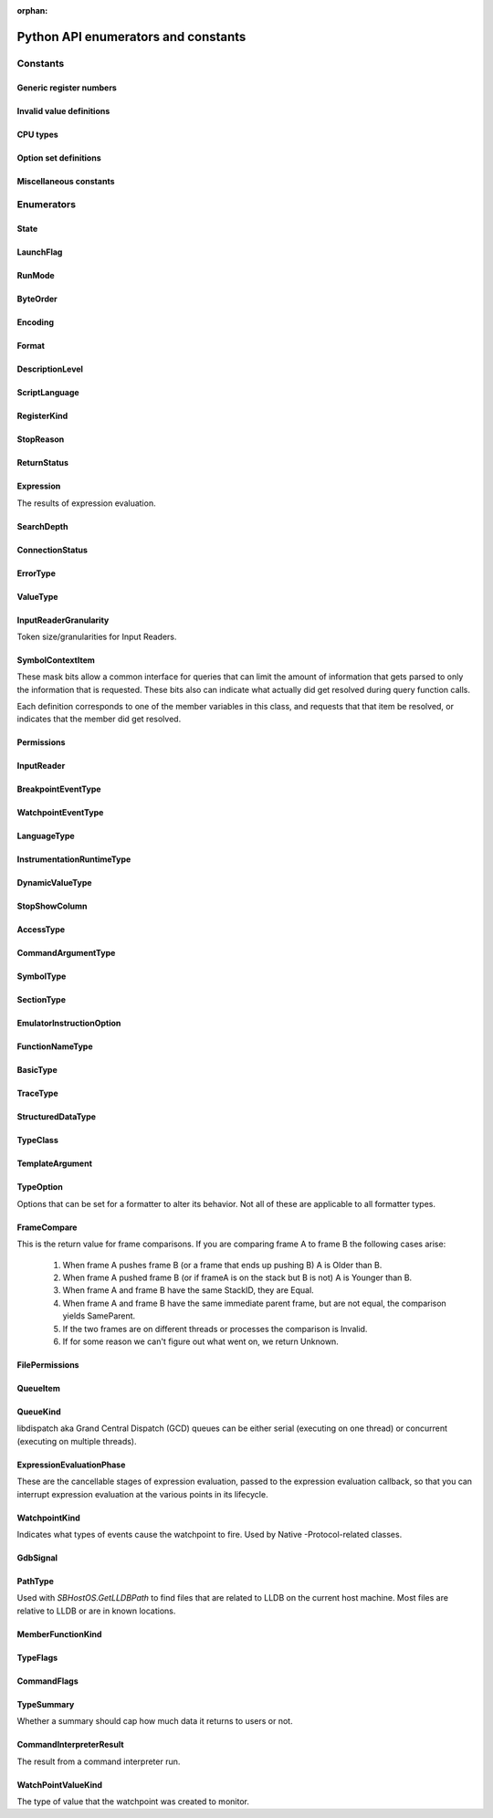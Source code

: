..
  This is a sub page of the Python API docs and linked from the main API page.
  The page isn't in any toctree, so silence the sphinx warnings by marking it as orphan.

:orphan:

Python API enumerators and constants
====================================

.. py:currentmodule:: lldb

Constants
*********

Generic register numbers
------------------------

.. py:data:: LLDB_REGNUM_GENERIC_PC

   Program counter.

.. py:data:: LLDB_REGNUM_GENERIC_SP

   Stack pointer.
.. py:data:: LLDB_REGNUM_GENERIC_FP

   Frame pointer.

.. py:data:: LLDB_REGNUM_GENERIC_RA

   Return address.

.. py:data:: LLDB_REGNUM_GENERIC_FLAGS

   Processor flags register.

.. py:data:: LLDB_REGNUM_GENERIC_ARG1

   The register that would contain pointer size or less argument 1 (if any).

.. py:data:: LLDB_REGNUM_GENERIC_ARG2

   The register that would contain pointer size or less argument 2 (if any).

.. py:data:: LLDB_REGNUM_GENERIC_ARG3

   The register that would contain pointer size or less argument 3 (if any).

.. py:data:: LLDB_REGNUM_GENERIC_ARG4

   The register that would contain pointer size or less argument 4 (if any).

.. py:data:: LLDB_REGNUM_GENERIC_ARG5

   The register that would contain pointer size or less argument 5 (if any).

.. py:data:: LLDB_REGNUM_GENERIC_ARG6

   The register that would contain pointer size or less argument 6 (if any).

.. py:data:: LLDB_REGNUM_GENERIC_ARG7

   The register that would contain pointer size or less argument 7 (if any).

.. py:data:: LLDB_REGNUM_GENERIC_ARG8

   The register that would contain pointer size or less argument 8 (if any).


Invalid value definitions
-------------------------

.. py:data:: LLDB_INVALID_BREAK_ID
.. py:data:: LLDB_INVALID_WATCH_ID
.. py:data:: LLDB_INVALID_ADDRESS
.. py:data:: LLDB_INVALID_INDEX32
.. py:data:: LLDB_INVALID_IVAR_OFFSET
.. py:data:: LLDB_INVALID_IMAGE_TOKEN
.. py:data:: LLDB_INVALID_MODULE_VERSION
.. py:data:: LLDB_INVALID_REGNUM
.. py:data:: LLDB_INVALID_UID
.. py:data:: LLDB_INVALID_PROCESS_ID
.. py:data:: LLDB_INVALID_THREAD_ID
.. py:data:: LLDB_INVALID_FRAME_ID
.. py:data:: LLDB_INVALID_SIGNAL_NUMBER
.. py:data:: LLDB_INVALID_OFFSET
.. py:data:: LLDB_INVALID_LINE_NUMBER
.. py:data:: LLDB_INVALID_QUEUE_ID

CPU types
---------

.. py:data:: LLDB_ARCH_DEFAULT
.. py:data:: LLDB_ARCH_DEFAULT_32BIT
.. py:data:: LLDB_ARCH_DEFAULT_64BIT
.. py:data:: LLDB_INVALID_CPUTYPE


Option set definitions
----------------------

.. py:data:: LLDB_MAX_NUM_OPTION_SETS
.. py:data:: LLDB_OPT_SET_ALL
.. py:data:: LLDB_OPT_SET_1
.. py:data:: LLDB_OPT_SET_2
.. py:data:: LLDB_OPT_SET_3
.. py:data:: LLDB_OPT_SET_4
.. py:data:: LLDB_OPT_SET_5
.. py:data:: LLDB_OPT_SET_6
.. py:data:: LLDB_OPT_SET_7
.. py:data:: LLDB_OPT_SET_8
.. py:data:: LLDB_OPT_SET_9
.. py:data:: LLDB_OPT_SET_10
.. py:data:: LLDB_OPT_SET_11

Miscellaneous constants
------------------------

.. py:data:: LLDB_GENERIC_ERROR
.. py:data:: LLDB_DEFAULT_BREAK_SIZE
.. py:data:: LLDB_WATCH_TYPE_READ
.. py:data:: LLDB_WATCH_TYPE_WRITE


Enumerators
***********


.. _State:

State
-----

.. py:data:: eStateInvalid
.. py:data:: eStateUnloaded

   Process is object is valid, but not currently loaded.

.. py:data:: eStateConnected

   Process is connected to remote debug services, but not
   launched or attached to anything yet.

.. py:data:: eStateAttaching

   Process is in the process of launching.

.. py:data:: eStateLaunching

   Process is in the process of launching.

.. py:data:: eStateStopped

   Process or thread is stopped and can be examined.

.. py:data:: eStateRunning

   Process or thread is running and can't be examined.

.. py:data:: eStateStepping

   Process or thread is in the process of stepping and can
   not be examined.

.. py:data:: eStateCrashed

   Process or thread has crashed and can be examined.

.. py:data:: eStateDetached

   Process has been detached and can't be examined.

.. py:data:: eStateExited

   Process has exited and can't be examined.

.. py:data:: eStateSuspended

   Process or thread is in a suspended state as far
   as the debugger is concerned while other processes
   or threads get the chance to run.


.. _LaunchFlag:

LaunchFlag
----------

.. py:data:: eLaunchFlagNone
.. py:data:: eLaunchFlagExec

   Exec when launching and turn the calling process into a new process.

.. py:data:: eLaunchFlagDebug

   Stop as soon as the process launches to allow the process to be debugged.

.. py:data:: eLaunchFlagStopAtEntry

   Stop at the program entry point instead of auto-continuing when launching or attaching at entry point.

.. py:data:: eLaunchFlagDisableASLR

   Disable Address Space Layout Randomization.

.. py:data:: eLaunchFlagDisableSTDIO

   Disable stdio for inferior process (e.g. for a GUI app).

.. py:data:: eLaunchFlagLaunchInTTY

   Launch the process in a new TTY if supported by the host.

.. py:data:: eLaunchFlagLaunchInShell

   Launch the process inside a shell to get shell expansion.

.. py:data:: eLaunchFlagLaunchInSeparateProcessGroup

   Launch the process in a separate process group if you are going to hand the process off (e.g. to debugserver)

.. py:data:: eLaunchFlagDontSetExitStatus

   set this flag so lldb & the handee don't race to set its exit status.

.. py:data:: eLaunchFlagDetachOnError

   If set, then the client stub should detach rather than killing  the debugee
   if it loses connection with lldb.

.. py:data:: eLaunchFlagShellExpandArguments

   Perform shell-style argument expansion

.. py:data:: eLaunchFlagCloseTTYOnExit

   Close the open TTY on exit

.. py:data:: eLaunchFlagInheritTCCFromParent

   Don't make the inferior responsible for its own TCC
   permissions but instead inherit them from its parent.


.. _RunMode:

RunMode
-------
.. py:data:: eOnlyThisThread
.. py:data:: eAllThreads
.. py:data:: eOnlyDuringStepping


.. _ByteOrder:

ByteOrder
---------

.. py:data:: eByteOrderInvalid
.. py:data:: eByteOrderBig
.. py:data:: eByteOrderPDP
.. py:data:: eByteOrderLittle


.. _Encoding:

Encoding
--------

.. py:data:: eEncodingInvalid
.. py:data:: eEncodingUint
.. py:data:: eEncodingSint
.. py:data:: eEncodingIEEE754
.. py:data:: eEncodingVector


.. _Format:

Format
------

.. py:data:: eFormatDefault
.. py:data:: eFormatInvalid
.. py:data:: eFormatBoolean
.. py:data:: eFormatBinary
.. py:data:: eFormatBytes
.. py:data:: eFormatBytesWithASCII
.. py:data:: eFormatChar
.. py:data:: eFormatCharPrintable
.. py:data:: eFormatComplex
.. py:data:: eFormatComplexFloat
.. py:data:: eFormatCString
.. py:data:: eFormatDecimal
.. py:data:: eFormatEnum
.. py:data:: eFormatHex
.. py:data:: eFormatHexUppercase
.. py:data:: eFormatFloat
.. py:data:: eFormatOctal
.. py:data:: eFormatOSType
.. py:data:: eFormatUnicode16
.. py:data:: eFormatUnicode32
.. py:data:: eFormatUnsigned
.. py:data:: eFormatPointer
.. py:data:: eFormatVectorOfChar
.. py:data:: eFormatVectorOfSInt8
.. py:data:: eFormatVectorOfUInt8
.. py:data:: eFormatVectorOfSInt16
.. py:data:: eFormatVectorOfUInt16
.. py:data:: eFormatVectorOfSInt32
.. py:data:: eFormatVectorOfUInt32
.. py:data:: eFormatVectorOfSInt64
.. py:data:: eFormatVectorOfUInt64
.. py:data:: eFormatVectorOfFloat16
.. py:data:: eFormatVectorOfFloat32
.. py:data:: eFormatVectorOfFloat64
.. py:data:: eFormatVectorOfUInt128
.. py:data:: eFormatComplexInteger
.. py:data:: eFormatCharArray
.. py:data:: eFormatAddressInfo
.. py:data:: eFormatHexFloat
.. py:data:: eFormatInstruction
.. py:data:: eFormatVoid
.. py:data:: eFormatUnicode8


.. _DescriptionLevel:

DescriptionLevel
----------------

.. py:data:: eDescriptionLevelBrief
.. py:data:: eDescriptionLevelFull
.. py:data:: eDescriptionLevelVerbose
.. py:data:: eDescriptionLevelInitial


.. _ScriptLanguage:

ScriptLanguage
--------------

.. py:data:: eScriptLanguageNone
.. py:data:: eScriptLanguagePython
.. py:data:: eScriptLanguageLua
.. py:data:: eScriptLanguageUnknown
.. py:data:: eScriptLanguageDefault


.. _RegisterKind:

RegisterKind
------------

.. py:data:: eRegisterKindEHFrame
.. py:data:: eRegisterKindDWARF
.. py:data:: eRegisterKindGeneric
.. py:data:: eRegisterKindProcessPlugin
.. py:data:: eRegisterKindLLDB


.. _StopReason:

StopReason
----------

.. py:data:: eStopReasonInvalid
.. py:data:: eStopReasonNone
.. py:data:: eStopReasonTrace
.. py:data:: eStopReasonBreakpoint
.. py:data:: eStopReasonWatchpoint
.. py:data:: eStopReasonSignal
.. py:data:: eStopReasonException
.. py:data:: eStopReasonExec
.. py:data:: eStopReasonFork
.. py:data:: eStopReasonVFork
.. py:data:: eStopReasonVForkDone
.. py:data:: eStopReasonPlanComplete
.. py:data:: eStopReasonThreadExiting
.. py:data:: eStopReasonInstrumentation


.. _ReturnStatus:

ReturnStatus
------------

.. py:data:: eReturnStatusInvalid
.. py:data:: eReturnStatusSuccessFinishNoResult
.. py:data:: eReturnStatusSuccessFinishResult
.. py:data:: eReturnStatusSuccessContinuingNoResult
.. py:data:: eReturnStatusSuccessContinuingResult
.. py:data:: eReturnStatusStarted
.. py:data:: eReturnStatusFailed
.. py:data:: eReturnStatusQuit


.. _Expression:

Expression
----------

The results of expression evaluation.

.. py:data:: eExpressionCompleted
.. py:data:: eExpressionSetupError
.. py:data:: eExpressionParseError
.. py:data:: eExpressionDiscarded
.. py:data:: eExpressionInterrupted
.. py:data:: eExpressionHitBreakpoint
.. py:data:: eExpressionTimedOut
.. py:data:: eExpressionResultUnavailable
.. py:data:: eExpressionStoppedForDebug
.. py:data:: eExpressionThreadVanished


.. _SearchDepth:

SearchDepth
-----------

.. py:data:: eSearchDepthInvalid
.. py:data:: eSearchDepthTarget
.. py:data:: eSearchDepthModule
.. py:data:: eSearchDepthCompUnit
.. py:data:: eSearchDepthFunction
.. py:data:: eSearchDepthBlock
.. py:data:: eSearchDepthAddress


.. _ConnectionStatus:

ConnectionStatus
----------------

.. py:data:: eConnectionStatusSuccess

   Success.

.. py:data:: eConnectionStatusEndOfFile

   End-of-file encountered.

.. py:data:: eConnectionStatusError

   Error encountered.

.. py:data:: eConnectionStatusTimedOut

   Request timed out.

.. py:data:: eConnectionStatusNoConnection

   No connection.

.. py:data:: eConnectionStatusLostConnection

   Lost connection while connected to a  valid connection.

.. py:data:: eConnectionStatusInterrupted

   Interrupted read.


.. _ErrorType:

ErrorType
---------

.. py:data:: eErrorTypeInvalid
.. py:data:: eErrorTypeGeneric

   Generic errors that can be any value.

.. py:data:: eErrorTypeMachKernel

   Mach kernel error codes.

.. py:data:: eErrorTypePOSIX

   POSIX error codes.

.. py:data:: eErrorTypeExpression

   These are from the ExpressionResults enum.

.. py:data:: eErrorTypeWin32

   Standard Win32 error codes.


.. _ValueType:

ValueType
---------

.. py:data:: eValueTypeInvalid
.. py:data:: eValueTypeVariableGlobal

   Global variable.

.. py:data:: eValueTypeVariableStatic

   Static variable.

.. py:data:: eValueTypeVariableArgument

   Function argument variable.

.. py:data:: eValueTypeVariableLocal

   Function local variable.

.. py:data:: eValueTypeRegister

   Stack frame register.

.. py:data:: eValueTypeRegisterSet

   A collection of stack frame register values.

.. py:data:: eValueTypeConstResult

   Constant result variables.

.. py:data:: eValueTypeVariableThreadLocal

   Thread local storage variable.


.. _InputReaderGranularity:

InputReaderGranularity
----------------------

Token size/granularities for Input Readers.

.. py:data:: eInputReaderGranularityInvalid
.. py:data:: eInputReaderGranularityByte
.. py:data:: eInputReaderGranularityWord
.. py:data:: eInputReaderGranularityLine
.. py:data:: eInputReaderGranularityAll


.. _SymbolContextItem:

SymbolContextItem
-----------------

These mask bits allow a common interface for queries that can
limit the amount of information that gets parsed to only the
information that is requested. These bits also can indicate what
actually did get resolved during query function calls.

Each definition corresponds to one of the member variables
in this class, and requests that that item be resolved, or
indicates that the member did get resolved.

.. py:data:: eSymbolContextTarget

   Set when target is requested from a query, or was located
   in query results.

.. py:data:: eSymbolContextModule

   Set when module is requested from a query, or was located
   in query results.

.. py:data:: eSymbolContextCompUnit

   Set when compilation unit is requested from a query, or was
   located in query results.

.. py:data:: eSymbolContextFunction

   Set when function is requested from a query, or was located
   in query results.

.. py:data:: eSymbolContextBlock

   Set when the deepest block is requested from a query, or
   was located in query results.

.. py:data:: eSymbolContextLineEntry

   Set when line entry is requested from a query, or was
   located in query results.

.. py:data:: eSymbolContextSymbol

   Set when symbol is requested from a query, or was located
   in query results

.. py:data:: eSymbolContextEverything

   Indicates to try and lookup everything up during a routine
   symbol context query.

.. py:data:: eSymbolContextVariable

   Set when global or static variable is requested from a
   query, or was located in query results.
   eSymbolContextVariable is potentially expensive to lookup so
   it isn't included in eSymbolContextEverything which stops it
   from being used during frame PC lookups and many other
   potential address to symbol context lookups.


.. _Permissions:

Permissions
-----------
.. py:data:: ePermissionsWritable
.. py:data:: ePermissionsReadable
.. py:data:: ePermissionsExecutable


.. _InputReader:

InputReader
-----------

.. py:data:: eInputReaderActivate

   Reader is newly pushed onto the reader stack.

.. py:data:: eInputReaderAsynchronousOutputWritten

   An async output event occurred; the reader may want to do something.

.. py:data:: eInputReaderReactivate

   Reader is on top of the stack again after another  reader was popped off.

.. py:data:: eInputReaderDeactivate

   Another reader was pushed on the stack.

.. py:data:: eInputReaderGotToken

   Reader got one of its tokens (granularity).

.. py:data:: eInputReaderInterrupt

   Reader received an interrupt signal (probably from  a control-c).

.. py:data:: eInputReaderEndOfFile

   Reader received an EOF char (probably from a control-d).

.. py:data:: eInputReaderDone

   Reader was just popped off the stack and is done.


.. _BreakpointEventType:

BreakpointEventType
-------------------

.. py:data:: eBreakpointEventTypeInvalidType
.. py:data:: eBreakpointEventTypeAdded
.. py:data:: eBreakpointEventTypeRemoved
.. py:data:: eBreakpointEventTypeLocationsAdded
.. py:data:: eBreakpointEventTypeLocationsRemoved
.. py:data:: eBreakpointEventTypeLocationsResolved
.. py:data:: eBreakpointEventTypeEnabled
.. py:data:: eBreakpointEventTypeDisabled
.. py:data:: eBreakpointEventTypeCommandChanged
.. py:data:: eBreakpointEventTypeConditionChanged
.. py:data:: eBreakpointEventTypeIgnoreChanged
.. py:data:: eBreakpointEventTypeThreadChanged
.. py:data:: eBreakpointEventTypeAutoContinueChanged


.. _WatchpointEventType:

WatchpointEventType
-------------------

.. py:data:: eWatchpointEventTypeInvalidType
.. py:data:: eWatchpointEventTypeAdded
.. py:data:: eWatchpointEventTypeRemoved
.. py:data:: eWatchpointEventTypeEnabled
.. py:data:: eWatchpointEventTypeDisabled
.. py:data:: eWatchpointEventTypeCommandChanged
.. py:data:: eWatchpointEventTypeConditionChanged
.. py:data:: eWatchpointEventTypeIgnoreChanged
.. py:data:: eWatchpointEventTypeThreadChanged
.. py:data:: eWatchpointEventTypeTypeChanged


.. _LanguageType:

LanguageType
------------

.. py:data:: eLanguageTypeUnknown
.. py:data:: eLanguageTypeC89
.. py:data:: eLanguageTypeC
.. py:data:: eLanguageTypeAda83
.. py:data:: eLanguageTypeC_plus_plus
.. py:data:: eLanguageTypeCobol74
.. py:data:: eLanguageTypeCobol85
.. py:data:: eLanguageTypeFortran77
.. py:data:: eLanguageTypeFortran90
.. py:data:: eLanguageTypePascal83
.. py:data:: eLanguageTypeModula2
.. py:data:: eLanguageTypeJava
.. py:data:: eLanguageTypeC99
.. py:data:: eLanguageTypeAda95
.. py:data:: eLanguageTypeFortran95
.. py:data:: eLanguageTypePLI
.. py:data:: eLanguageTypeObjC
.. py:data:: eLanguageTypeObjC_plus_plus
.. py:data:: eLanguageTypeUPC
.. py:data:: eLanguageTypeD
.. py:data:: eLanguageTypePython
.. py:data:: eLanguageTypeOpenCL
.. py:data:: eLanguageTypeGo
.. py:data:: eLanguageTypeModula3
.. py:data:: eLanguageTypeHaskell
.. py:data:: eLanguageTypeC_plus_plus_03
.. py:data:: eLanguageTypeC_plus_plus_11
.. py:data:: eLanguageTypeOCaml
.. py:data:: eLanguageTypeRust
.. py:data:: eLanguageTypeC11
.. py:data:: eLanguageTypeSwift
.. py:data:: eLanguageTypeJulia
.. py:data:: eLanguageTypeDylan
.. py:data:: eLanguageTypeC_plus_plus_14
.. py:data:: eLanguageTypeFortran03
.. py:data:: eLanguageTypeFortran08
.. py:data:: eLanguageTypeMipsAssembler
.. py:data:: eLanguageTypeMojo
.. py:data:: eLanguageTypeExtRenderScript
.. py:data:: eNumLanguageTypes


.. _InstrumentationRuntimeType:

InstrumentationRuntimeType
--------------------------

.. py:data:: eInstrumentationRuntimeTypeAddressSanitizer
.. py:data:: eInstrumentationRuntimeTypeThreadSanitizer
.. py:data:: eInstrumentationRuntimeTypeUndefinedBehaviorSanitizer
.. py:data:: eInstrumentationRuntimeTypeMainThreadChecker
.. py:data:: eInstrumentationRuntimeTypeSwiftRuntimeReporting
.. py:data:: eNumInstrumentationRuntimeTypes


.. _DynamicValueType:

DynamicValueType
----------------

.. py:data:: eNoDynamicValues
.. py:data:: eDynamicCanRunTarget
.. py:data:: eDynamicDontRunTarget


.. _StopShowColumn:

StopShowColumn
--------------

.. py:data:: eStopShowColumnAnsiOrCaret
.. py:data:: eStopShowColumnAnsi
.. py:data:: eStopShowColumnCaret
.. py:data:: eStopShowColumnNone


.. _AccessType:

AccessType
----------

.. py:data:: eAccessNone
.. py:data:: eAccessPublic
.. py:data:: eAccessPrivate
.. py:data:: eAccessProtected
.. py:data:: eAccessPackage


.. _CommandArgumentType:

CommandArgumentType
-------------------

.. py:data:: eArgTypeAddress
.. py:data:: eArgTypeAddressOrExpression
.. py:data:: eArgTypeAliasName
.. py:data:: eArgTypeAliasOptions
.. py:data:: eArgTypeArchitecture
.. py:data:: eArgTypeBoolean
.. py:data:: eArgTypeBreakpointID
.. py:data:: eArgTypeBreakpointIDRange
.. py:data:: eArgTypeBreakpointName
.. py:data:: eArgTypeByteSize
.. py:data:: eArgTypeClassName
.. py:data:: eArgTypeCommandName
.. py:data:: eArgTypeCount
.. py:data:: eArgTypeDescriptionVerbosity
.. py:data:: eArgTypeDirectoryName
.. py:data:: eArgTypeDisassemblyFlavor
.. py:data:: eArgTypeEndAddress
.. py:data:: eArgTypeExpression
.. py:data:: eArgTypeExpressionPath
.. py:data:: eArgTypeExprFormat
.. py:data:: eArgTypeFileLineColumn
.. py:data:: eArgTypeFilename
.. py:data:: eArgTypeFormat
.. py:data:: eArgTypeFrameIndex
.. py:data:: eArgTypeFullName
.. py:data:: eArgTypeFunctionName
.. py:data:: eArgTypeFunctionOrSymbol
.. py:data:: eArgTypeGDBFormat
.. py:data:: eArgTypeHelpText
.. py:data:: eArgTypeIndex
.. py:data:: eArgTypeLanguage
.. py:data:: eArgTypeLineNum
.. py:data:: eArgTypeLogCategory
.. py:data:: eArgTypeLogChannel
.. py:data:: eArgTypeMethod
.. py:data:: eArgTypeName
.. py:data:: eArgTypeNewPathPrefix
.. py:data:: eArgTypeNumLines
.. py:data:: eArgTypeNumberPerLine
.. py:data:: eArgTypeOffset
.. py:data:: eArgTypeOldPathPrefix
.. py:data:: eArgTypeOneLiner
.. py:data:: eArgTypePath
.. py:data:: eArgTypePermissionsNumber
.. py:data:: eArgTypePermissionsString
.. py:data:: eArgTypePid
.. py:data:: eArgTypePlugin
.. py:data:: eArgTypeProcessName
.. py:data:: eArgTypePythonClass
.. py:data:: eArgTypePythonFunction
.. py:data:: eArgTypePythonScript
.. py:data:: eArgTypeQueueName
.. py:data:: eArgTypeRegisterName
.. py:data:: eArgTypeRegularExpression
.. py:data:: eArgTypeRunArgs
.. py:data:: eArgTypeRunMode
.. py:data:: eArgTypeScriptedCommandSynchronicity
.. py:data:: eArgTypeScriptLang
.. py:data:: eArgTypeSearchWord
.. py:data:: eArgTypeSelector
.. py:data:: eArgTypeSettingIndex
.. py:data:: eArgTypeSettingKey
.. py:data:: eArgTypeSettingPrefix
.. py:data:: eArgTypeSettingVariableName
.. py:data:: eArgTypeShlibName
.. py:data:: eArgTypeSourceFile
.. py:data:: eArgTypeSortOrder
.. py:data:: eArgTypeStartAddress
.. py:data:: eArgTypeSummaryString
.. py:data:: eArgTypeSymbol
.. py:data:: eArgTypeThreadID
.. py:data:: eArgTypeThreadIndex
.. py:data:: eArgTypeThreadName
.. py:data:: eArgTypeTypeName
.. py:data:: eArgTypeUnsignedInteger
.. py:data:: eArgTypeUnixSignal
.. py:data:: eArgTypeVarName
.. py:data:: eArgTypeValue
.. py:data:: eArgTypeWidth
.. py:data:: eArgTypeNone
.. py:data:: eArgTypePlatform
.. py:data:: eArgTypeWatchpointID
.. py:data:: eArgTypeWatchpointIDRange
.. py:data:: eArgTypeWatchType
.. py:data:: eArgRawInput
.. py:data:: eArgTypeCommand
.. py:data:: eArgTypeColumnNum
.. py:data:: eArgTypeModuleUUID
.. py:data:: eArgTypeLastArg
.. py:data:: eArgTypeCompletionType

.. _SymbolType:

SymbolType
----------

.. py:data:: eSymbolTypeAny
.. py:data:: eSymbolTypeInvalid
.. py:data:: eSymbolTypeAbsolute
.. py:data:: eSymbolTypeCode
.. py:data:: eSymbolTypeResolver
.. py:data:: eSymbolTypeData
.. py:data:: eSymbolTypeTrampoline
.. py:data:: eSymbolTypeRuntime
.. py:data:: eSymbolTypeException
.. py:data:: eSymbolTypeSourceFile
.. py:data:: eSymbolTypeHeaderFile
.. py:data:: eSymbolTypeObjectFile
.. py:data:: eSymbolTypeCommonBlock
.. py:data:: eSymbolTypeBlock
.. py:data:: eSymbolTypeLocal
.. py:data:: eSymbolTypeParam
.. py:data:: eSymbolTypeVariable
.. py:data:: eSymbolTypeVariableType
.. py:data:: eSymbolTypeLineEntry
.. py:data:: eSymbolTypeLineHeader
.. py:data:: eSymbolTypeScopeBegin
.. py:data:: eSymbolTypeScopeEnd
.. py:data:: eSymbolTypeAdditional
.. py:data:: eSymbolTypeCompiler
.. py:data:: eSymbolTypeInstrumentation
.. py:data:: eSymbolTypeUndefined
.. py:data:: eSymbolTypeObjCClass
.. py:data:: eSymbolTypeObjCMetaClass
.. py:data:: eSymbolTypeObjCIVar
.. py:data:: eSymbolTypeReExported


.. _SectionType:

SectionType
-----------

.. py:data:: eSectionTypeInvalid
.. py:data:: eSectionTypeCode
.. py:data:: eSectionTypeContainer
.. py:data:: eSectionTypeData
.. py:data:: eSectionTypeDataCString
.. py:data:: eSectionTypeDataCStringPointers
.. py:data:: eSectionTypeDataSymbolAddress
.. py:data:: eSectionTypeData4
.. py:data:: eSectionTypeData8
.. py:data:: eSectionTypeData16
.. py:data:: eSectionTypeDataPointers
.. py:data:: eSectionTypeDebug
.. py:data:: eSectionTypeZeroFill
.. py:data:: eSectionTypeDataObjCMessageRefs
.. py:data:: eSectionTypeDataObjCCFStrings
.. py:data:: eSectionTypeDWARFDebugAbbrev
.. py:data:: eSectionTypeDWARFDebugAddr
.. py:data:: eSectionTypeDWARFDebugAranges
.. py:data:: eSectionTypeDWARFDebugCuIndex
.. py:data:: eSectionTypeDWARFDebugFrame
.. py:data:: eSectionTypeDWARFDebugInfo
.. py:data:: eSectionTypeDWARFDebugLine
.. py:data:: eSectionTypeDWARFDebugLoc
.. py:data:: eSectionTypeDWARFDebugMacInfo
.. py:data:: eSectionTypeDWARFDebugMacro
.. py:data:: eSectionTypeDWARFDebugPubNames
.. py:data:: eSectionTypeDWARFDebugPubTypes
.. py:data:: eSectionTypeDWARFDebugRanges
.. py:data:: eSectionTypeDWARFDebugStr
.. py:data:: eSectionTypeDWARFDebugStrOffsets
.. py:data:: eSectionTypeDWARFAppleNames
.. py:data:: eSectionTypeDWARFAppleTypes
.. py:data:: eSectionTypeDWARFAppleNamespaces
.. py:data:: eSectionTypeDWARFAppleObjC
.. py:data:: eSectionTypeELFSymbolTable
.. py:data:: eSectionTypeELFDynamicSymbols
.. py:data:: eSectionTypeELFRelocationEntries
.. py:data:: eSectionTypeELFDynamicLinkInfo
.. py:data:: eSectionTypeEHFrame
.. py:data:: eSectionTypeARMexidx
.. py:data:: eSectionTypeARMextab
.. py:data:: eSectionTypeCompactUnwind
.. py:data:: eSectionTypeGoSymtab
.. py:data:: eSectionTypeAbsoluteAddress
.. py:data:: eSectionTypeDWARFGNUDebugAltLink
.. py:data:: eSectionTypeDWARFDebugTypes
.. py:data:: eSectionTypeDWARFDebugNames
.. py:data:: eSectionTypeOther
.. py:data:: eSectionTypeDWARFDebugLineStr
.. py:data:: eSectionTypeDWARFDebugRngLists
.. py:data:: eSectionTypeDWARFDebugLocLists
.. py:data:: eSectionTypeDWARFDebugAbbrevDwo
.. py:data:: eSectionTypeDWARFDebugInfoDwo
.. py:data:: eSectionTypeDWARFDebugStrDwo
.. py:data:: eSectionTypeDWARFDebugStrOffsetsDwo
.. py:data:: eSectionTypeDWARFDebugTypesDwo
.. py:data:: eSectionTypeDWARFDebugRngListsDwo
.. py:data:: eSectionTypeDWARFDebugLocDwo
.. py:data:: eSectionTypeDWARFDebugLocListsDwo
.. py:data:: eSectionTypeDWARFDebugTuIndex


.. _EmulatorInstructionOption:

EmulatorInstructionOption
-------------------------

.. py:data:: eEmulateInstructionOptionNone
.. py:data:: eEmulateInstructionOptionAutoAdvancePC
.. py:data:: eEmulateInstructionOptionIgnoreConditions


.. _FunctionNameType:

FunctionNameType
----------------

.. py:data:: eFunctionNameTypeNone
.. py:data:: eFunctionNameTypeAuto
.. py:data:: eFunctionNameTypeFull
.. py:data:: eFunctionNameTypeBase
.. py:data:: eFunctionNameTypeMethod
.. py:data:: eFunctionNameTypeSelector
.. py:data:: eFunctionNameTypeAny


.. _BasicType:

BasicType
---------

.. py:data:: eBasicTypeInvalid
.. py:data:: eBasicTypeVoid
.. py:data:: eBasicTypeChar
.. py:data:: eBasicTypeSignedChar
.. py:data:: eBasicTypeUnsignedChar
.. py:data:: eBasicTypeWChar
.. py:data:: eBasicTypeSignedWChar
.. py:data:: eBasicTypeUnsignedWChar
.. py:data:: eBasicTypeChar16
.. py:data:: eBasicTypeChar32
.. py:data:: eBasicTypeChar8
.. py:data:: eBasicTypeShort
.. py:data:: eBasicTypeUnsignedShort
.. py:data:: eBasicTypeInt
.. py:data:: eBasicTypeUnsignedInt
.. py:data:: eBasicTypeLong
.. py:data:: eBasicTypeUnsignedLong
.. py:data:: eBasicTypeLongLong
.. py:data:: eBasicTypeUnsignedLongLong
.. py:data:: eBasicTypeInt128
.. py:data:: eBasicTypeUnsignedInt128
.. py:data:: eBasicTypeBool
.. py:data:: eBasicTypeHalf
.. py:data:: eBasicTypeFloat
.. py:data:: eBasicTypeDouble
.. py:data:: eBasicTypeLongDouble
.. py:data:: eBasicTypeFloatComplex
.. py:data:: eBasicTypeDoubleComplex
.. py:data:: eBasicTypeLongDoubleComplex
.. py:data:: eBasicTypeObjCID
.. py:data:: eBasicTypeObjCClass
.. py:data:: eBasicTypeObjCSel
.. py:data:: eBasicTypeNullPtr
.. py:data:: eBasicTypeOther


.. _TraceType:

TraceType
---------

.. py:data:: eTraceTypeNone
.. py:data:: eTraceTypeProcessorTrace


.. _StructuredDataType:

StructuredDataType
------------------

.. py:data:: eStructuredDataTypeInvalid
.. py:data:: eStructuredDataTypeNull
.. py:data:: eStructuredDataTypeGeneric
.. py:data:: eStructuredDataTypeArray
.. py:data:: eStructuredDataTypeInteger
.. py:data:: eStructuredDataTypeFloat
.. py:data:: eStructuredDataTypeBoolean
.. py:data:: eStructuredDataTypeString
.. py:data:: eStructuredDataTypeDictionary


.. _TypeClass:

TypeClass
---------

.. py:data:: eTypeClassInvalid
.. py:data:: eTypeClassArray
.. py:data:: eTypeClassBlockPointer
.. py:data:: eTypeClassBuiltin
.. py:data:: eTypeClassClass
.. py:data:: eTypeClassFloat
.. py:data:: eTypeClassComplexInteger
.. py:data:: eTypeClassComplexFloat
.. py:data:: eTypeClassFunction
.. py:data:: eTypeClassMemberPointer
.. py:data:: eTypeClassObjCObject
.. py:data:: eTypeClassObjCInterface
.. py:data:: eTypeClassObjCObjectPointer
.. py:data:: eTypeClassPointer
.. py:data:: eTypeClassReference
.. py:data:: eTypeClassStruct
.. py:data:: eTypeClassTypedef
.. py:data:: eTypeClassUnion
.. py:data:: eTypeClassVector
.. py:data:: eTypeClassOther
.. py:data:: eTypeClassAny


.. _TemplateArgument:

TemplateArgument
----------------

.. py:data:: eTemplateArgumentKindNull
.. py:data:: eTemplateArgumentKindType
.. py:data:: eTemplateArgumentKindDeclaration
.. py:data:: eTemplateArgumentKindIntegral
.. py:data:: eTemplateArgumentKindTemplate
.. py:data:: eTemplateArgumentKindTemplateExpansion
.. py:data:: eTemplateArgumentKindExpression
.. py:data:: eTemplateArgumentKindPack
.. py:data:: eTemplateArgumentKindNullPtr
.. py:data:: eTemplateArgumentKindUncommonValue


.. _TypeOption:

TypeOption
----------

Options that can be set for a formatter to alter its behavior. Not
all of these are applicable to all formatter types.

.. py:data:: eTypeOptionNone
.. py:data:: eTypeOptionCascade
.. py:data:: eTypeOptionSkipPointers
.. py:data:: eTypeOptionSkipReferences
.. py:data:: eTypeOptionHideChildren
.. py:data:: eTypeOptionHideValue
.. py:data:: eTypeOptionShowOneLiner
.. py:data:: eTypeOptionHideNames
.. py:data:: eTypeOptionNonCacheable
.. py:data:: eTypeOptionHideEmptyAggregates
.. py:data:: eTypeOptionFrontEndWantsDereference



.. _FrameCompare:

FrameCompare
------------

This is the return value for frame comparisons.  If you are comparing frame
A to frame B the following cases arise:

   1) When frame A pushes frame B (or a frame that ends up pushing
      B) A is Older than B.

   2) When frame A pushed frame B (or if frameA is on the stack
      but B is not) A is Younger than B.

   3) When frame A and frame B have the same StackID, they are
      Equal.

   4) When frame A and frame B have the same immediate parent
      frame, but are not equal, the comparison yields SameParent.

   5) If the two frames are on different threads or processes the
      comparison is Invalid.

   6) If for some reason we can't figure out what went on, we
      return Unknown.

.. py:data:: eFrameCompareInvalid
.. py:data:: eFrameCompareUnknown
.. py:data:: eFrameCompareEqual
.. py:data:: eFrameCompareSameParent
.. py:data:: eFrameCompareYounger
.. py:data:: eFrameCompareOlder


.. _FilePermissions:

FilePermissions
---------------

.. py:data:: eFilePermissionsUserRead
.. py:data:: eFilePermissionsUserWrite
.. py:data:: eFilePermissionsUserExecute
.. py:data:: eFilePermissionsGroupRead
.. py:data:: eFilePermissionsGroupWrite
.. py:data:: eFilePermissionsGroupExecute
.. py:data:: eFilePermissionsWorldRead
.. py:data:: eFilePermissionsWorldWrite
.. py:data:: eFilePermissionsWorldExecute
.. py:data:: eFilePermissionsUserRW
.. py:data:: eFileFilePermissionsUserRX
.. py:data:: eFilePermissionsUserRWX
.. py:data:: eFilePermissionsGroupRW
.. py:data:: eFilePermissionsGroupRX
.. py:data:: eFilePermissionsGroupRWX
.. py:data:: eFilePermissionsWorldRW
.. py:data:: eFilePermissionsWorldRX
.. py:data:: eFilePermissionsWorldRWX
.. py:data:: eFilePermissionsEveryoneR
.. py:data:: eFilePermissionsEveryoneW
.. py:data:: eFilePermissionsEveryoneX
.. py:data:: eFilePermissionsEveryoneRW
.. py:data:: eFilePermissionsEveryoneRX
.. py:data:: eFilePermissionsEveryoneRWX
.. py:data:: eFilePermissionsFileDefault = eFilePermissionsUserRW,
.. py:data:: eFilePermissionsDirectoryDefault


.. _QueueItem:

QueueItem
---------
.. py:data:: eQueueItemKindUnknown
.. py:data:: eQueueItemKindFunction
.. py:data:: eQueueItemKindBlock


.. _QueueKind:

QueueKind
---------

libdispatch aka Grand Central Dispatch (GCD) queues can be either
serial (executing on one thread) or concurrent (executing on
multiple threads).

.. py:data:: eQueueKindUnknown
.. py:data:: eQueueKindSerial
.. py:data:: eQueueKindConcurrent


.. _ExpressionEvaluationPhase:

ExpressionEvaluationPhase
-------------------------

These are the cancellable stages of expression evaluation, passed
to the expression evaluation callback, so that you can interrupt
expression evaluation at the various points in its lifecycle.

.. py:data:: eExpressionEvaluationParse
.. py:data:: eExpressionEvaluationIRGen
.. py:data:: eExpressionEvaluationExecution
.. py:data:: eExpressionEvaluationComplete


.. _WatchpointKind:

WatchpointKind
--------------

Indicates what types of events cause the watchpoint to fire. Used by Native
-Protocol-related classes.

.. py:data:: eWatchpointKindWrite
.. py:data:: eWatchpointKindRead


.. _GdbSignal:

GdbSignal
---------

.. py:data:: eGdbSignalBadAccess
.. py:data:: eGdbSignalBadInstruction
.. py:data:: eGdbSignalArithmetic
.. py:data:: eGdbSignalEmulation
.. py:data:: eGdbSignalSoftware
.. py:data:: eGdbSignalBreakpoint

.. _PathType:

PathType
--------

Used with `SBHostOS.GetLLDBPath` to find files that are
related to LLDB on the current host machine. Most files are
relative to LLDB or are in known locations.

.. py:data:: ePathTypeLLDBShlibDir

   The directory where the lldb.so (unix) or LLDB mach-o file in
   LLDB.framework (MacOSX) exists.

.. py:data:: ePathTypeSupportExecutableDir

   Find LLDB support executable directory (debugserver, etc).

.. py:data:: ePathTypeHeaderDir

   Find LLDB header file directory.

.. py:data:: ePathTypePythonDir

   Find Python modules (PYTHONPATH) directory.

.. py:data:: ePathTypeLLDBSystemPlugins

   System plug-ins directory

.. py:data:: ePathTypeLLDBUserPlugins

   User plug-ins directory

.. py:data:: ePathTypeLLDBTempSystemDir

   The LLDB temp directory for this system that will be cleaned up on exit.

.. py:data:: ePathTypeGlobalLLDBTempSystemDir

   The LLDB temp directory for this system, NOT cleaned up on a process
   exit.

.. py:data:: ePathTypeClangDir

   Find path to Clang builtin headers.


.. _MemberFunctionKind:

MemberFunctionKind
------------------

.. py:data:: eMemberFunctionKindUnknown
.. py:data:: eMemberFunctionKindConstructor

   A function used to create instances.

.. py:data:: eMemberFunctionKindDestructor

   A function used to tear down existing instances.

.. py:data:: eMemberFunctionKindInstanceMethod

   A function that applies to a specific instance.

.. py:data:: eMemberFunctionKindStaticMethod

   A function that applies to a type rather than any instance,


.. _TypeFlags:

TypeFlags
---------

.. py:data:: eTypeHasChildren
.. py:data:: eTypeIsArray
.. py:data:: eTypeIsBuiltIn
.. py:data:: eTypeIsCPlusPlus
.. py:data:: eTypeIsFuncPrototype
.. py:data:: eTypeIsObjC
.. py:data:: eTypeIsReference
.. py:data:: eTypeIsTemplate
.. py:data:: eTypeIsVector
.. py:data:: eTypeIsInteger
.. py:data:: eTypeIsComplex
.. py:data:: eTypeInstanceIsPointer


.. _CommandFlags:

CommandFlags
---------------

.. py:data:: eCommandRequiresTarget
.. py:data:: eCommandRequiresProcess
.. py:data:: eCommandRequiresThread
.. py:data:: eCommandRequiresFrame
.. py:data:: eCommandRequiresRegContext
.. py:data:: eCommandTryTargetAPILock
.. py:data:: eCommandProcessMustBeLaunched
.. py:data:: eCommandProcessMustBePaused
.. py:data:: eCommandProcessMustBeTraced


.. _TypeSummary:

TypeSummary
-----------

Whether a summary should cap how much data it returns to users or not.

.. py:data:: eTypeSummaryCapped
.. py:data:: eTypeSummaryUncapped


.. _CommandInterpreterResult:

CommandInterpreterResult
------------------------

The result from a command interpreter run.

.. py:data:: eCommandInterpreterResultSuccess

   Command interpreter finished successfully.

.. py:data:: eCommandInterpreterResultInferiorCrash

   Stopped because the corresponding option was set and the inferior
   crashed.

.. py:data:: eCommandInterpreterResultCommandError

   Stopped because the corresponding option was set and a command returned
   an error.

.. py:data:: eCommandInterpreterResultQuitRequested

   Stopped because quit was requested.


.. _WatchPointValueKind:

WatchPointValueKind
-------------------

The type of value that the watchpoint was created to monitor.

.. py:data:: eWatchPointValueKindInvalid

   Invalid kind.

.. py:data:: eWatchPointValueKindVariable

   Watchpoint was created watching a variable

.. py:data:: eWatchPointValueKindExpression

   Watchpoint was created watching the result of an expression that was
   evaluated at creation time.
